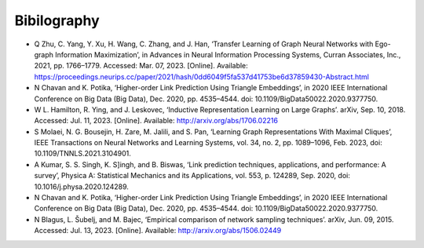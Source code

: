 ============
Bibilography
============

* Q Zhu, C. Yang, Y. Xu, H. Wang, C. Zhang, and J. Han, ‘Transfer Learning of Graph Neural Networks with Ego-graph Information Maximization’, in Advances in Neural Information Processing Systems, Curran Associates, Inc., 2021, pp. 1766–1779. Accessed: Mar. 07, 2023. [Online]. Available: https://proceedings.neurips.cc/paper/2021/hash/0dd6049f5fa537d41753be6d37859430-Abstract.html

* N Chavan and K. Potika, ‘Higher-order Link Prediction Using Triangle Embeddings’, in 2020 IEEE International Conference on Big Data (Big Data), Dec. 2020, pp. 4535–4544. doi: 10.1109/BigData50022.2020.9377750.

* W L. Hamilton, R. Ying, and J. Leskovec, ‘Inductive Representation Learning on Large Graphs’. arXiv, Sep. 10, 2018. Accessed: Jul. 11, 2023. [Online]. Available: http://arxiv.org/abs/1706.02216

* S Molaei, N. G. Bousejin, H. Zare, M. Jalili, and S. Pan, ‘Learning Graph Representations With Maximal Cliques’, IEEE Transactions on Neural Networks and Learning Systems, vol. 34, no. 2, pp. 1089–1096, Feb. 2023, doi: 10.1109/TNNLS.2021.3104901.

* A Kumar, S. S. Singh, K. S]ingh, and B. Biswas, ‘Link prediction techniques, applications, and performance: A survey’, Physica A: Statistical Mechanics and its Applications, vol. 553, p. 124289, Sep. 2020, doi: 10.1016/j.physa.2020.124289.

* N Chavan and K. Potika, ‘Higher-order Link Prediction Using Triangle Embeddings’, in 2020 IEEE International Conference on Big Data (Big Data), Dec. 2020, pp. 4535–4544. doi: 10.1109/BigData50022.2020.9377750.

* N Blagus, L. Šubelj, and M. Bajec, ‘Empirical comparison of network sampling techniques’. arXiv, Jun. 09, 2015. Accessed: Jul. 13, 2023. [Online]. Available: http://arxiv.org/abs/1506.02449

